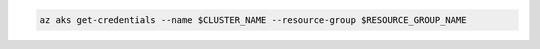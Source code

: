 
.. code:: bash

    az aks get-credentials --name $CLUSTER_NAME --resource-group $RESOURCE_GROUP_NAME

